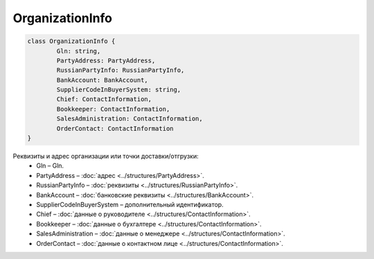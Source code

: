 OrganizationInfo
=================

.. code-block:: c#

	class OrganizationInfo {
		Gln: string,
		PartyAddress: PartyAddress,
		RussianPartyInfo: RussianPartyInfo,
		BankAccount: BankAccount,
		SupplierCodeInBuyerSystem: string,
		Chief: ContactInformation,
		Bookkeeper: ContactInformation,
		SalesAdministration: ContactInformation,
		OrderContact: ContactInformation
	}
	
Реквизиты и адрес организации или точки доставки/отгрузки:
 - Gln – Gln.
 - PartyAddress – :doc:`адрес <../structures/PartyAddress>`.
 - RussianPartyInfo – :doc:`реквизиты <../structures/RussianPartyInfo>`.
 - BankAccount – :doc:`банковские реквизиты <../structures/BankAccount>`.
 - SupplierCodeInBuyerSystem – дополнительный идентификатор.
 - Chief – :doc:`данные о руководителе <../structures/ContactInformation>`.
 - Bookkeeper – :doc:`данные о бухгалтере <../structures/ContactInformation>`.
 - SalesAdministration – :doc:`данные о менеджере <../structures/ContactInformation>`.
 - OrderContact – :doc:`данные о контактном лице <../structures/ContactInformation>`.